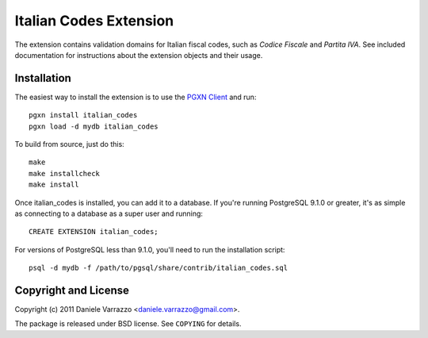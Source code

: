 Italian Codes Extension
=======================

The extension contains validation domains for Italian fiscal codes, such as
*Codice Fiscale* and *Partita IVA*. See included documentation for
instructions about the extension objects and their usage.


Installation
------------

The easiest way to install the extension is to use the `PGXN Client`__ and
run::

    pgxn install italian_codes
    pgxn load -d mydb italian_codes

.. __: pgxnclient.projects.postgresql.org

To build from source, just do this::

    make
    make installcheck
    make install

Once italian_codes is installed, you can add it to a database. If you're
running PostgreSQL 9.1.0 or greater, it's as simple as connecting to a
database as a super user and running::

    CREATE EXTENSION italian_codes;

For versions of PostgreSQL less than 9.1.0, you'll need to run the
installation script::

    psql -d mydb -f /path/to/pgsql/share/contrib/italian_codes.sql


Copyright and License
---------------------

Copyright (c) 2011 Daniele Varrazzo <daniele.varrazzo@gmail.com>.

The package is released under BSD license. See ``COPYING`` for details.

